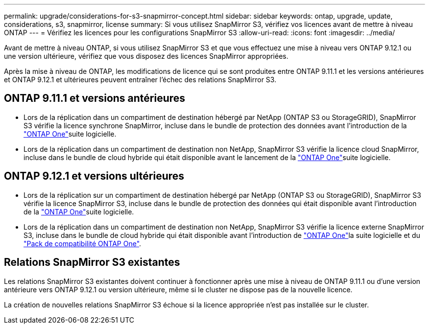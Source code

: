---
permalink: upgrade/considerations-for-s3-snapmirror-concept.html 
sidebar: sidebar 
keywords: ontap, upgrade, update, considerations, s3, snapmirror, license 
summary: Si vous utilisez SnapMirror S3, vérifiez vos licences avant de mettre à niveau ONTAP 
---
= Vérifiez les licences pour les configurations SnapMirror S3
:allow-uri-read: 
:icons: font
:imagesdir: ../media/


[role="lead"]
Avant de mettre à niveau ONTAP, si vous utilisez SnapMirror S3 et que vous effectuez une mise à niveau vers ONTAP 9.12.1 ou une version ultérieure, vérifiez que vous disposez des licences SnapMirror appropriées.

Après la mise à niveau de ONTAP, les modifications de licence qui se sont produites entre ONTAP 9.11.1 et les versions antérieures et ONTAP 9.12.1 et ultérieures peuvent entraîner l'échec des relations SnapMirror S3.



== ONTAP 9.11.1 et versions antérieures

* Lors de la réplication dans un compartiment de destination hébergé par NetApp (ONTAP S3 ou StorageGRID), SnapMirror S3 vérifie la licence synchrone SnapMirror, incluse dans le bundle de protection des données avant l'introduction de la link:../system-admin/manage-licenses-concept.html["ONTAP One"]suite logicielle.
* Lors de la réplication dans un compartiment de destination non NetApp, SnapMirror S3 vérifie la licence cloud SnapMirror, incluse dans le bundle de cloud hybride qui était disponible avant le lancement de la link:../system-admin/manage-licenses-concept.html["ONTAP One"]suite logicielle.




== ONTAP 9.12.1 et versions ultérieures

* Lors de la réplication sur un compartiment de destination hébergé par NetApp (ONTAP S3 ou StorageGRID), SnapMirror S3 vérifie la licence SnapMirror S3, incluse dans le bundle de protection des données qui était disponible avant l'introduction de la link:../system-admin/manage-licenses-concept.html["ONTAP One"]suite logicielle.
* Lors de la réplication dans un compartiment de destination non NetApp, SnapMirror S3 vérifie la licence externe SnapMirror S3, incluse dans le bundle de cloud hybride qui était disponible avant l'introduction de link:../system-admin/manage-licenses-concept.html["ONTAP One"]la suite logicielle et du link:../data-protection/install-snapmirror-cloud-license-task.html["Pack de compatibilité ONTAP One"].




== Relations SnapMirror S3 existantes

Les relations SnapMirror S3 existantes doivent continuer à fonctionner après une mise à niveau de ONTAP 9.11.1 ou d'une version antérieure vers ONTAP 9.12.1 ou version ultérieure, même si le cluster ne dispose pas de la nouvelle licence.

La création de nouvelles relations SnapMirror S3 échoue si la licence appropriée n'est pas installée sur le cluster.
